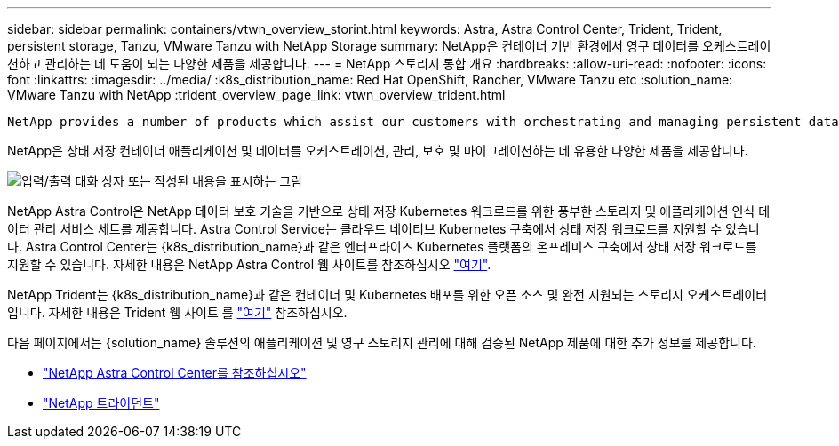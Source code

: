 ---
sidebar: sidebar 
permalink: containers/vtwn_overview_storint.html 
keywords: Astra, Astra Control Center, Trident, Trident, persistent storage, Tanzu, VMware Tanzu with NetApp Storage 
summary: NetApp은 컨테이너 기반 환경에서 영구 데이터를 오케스트레이션하고 관리하는 데 도움이 되는 다양한 제품을 제공합니다. 
---
= NetApp 스토리지 통합 개요
:hardbreaks:
:allow-uri-read: 
:nofooter: 
:icons: font
:linkattrs: 
:imagesdir: ../media/
:k8s_distribution_name: Red Hat OpenShift, Rancher, VMware Tanzu etc
:solution_name: VMware Tanzu with NetApp
:trident_overview_page_link: vtwn_overview_trident.html


 NetApp provides a number of products which assist our customers with orchestrating and managing persistent data in container based environments.
[role="normal"]
NetApp은 상태 저장 컨테이너 애플리케이션 및 데이터를 오케스트레이션, 관리, 보호 및 마이그레이션하는 데 유용한 다양한 제품을 제공합니다.

image:devops_with_netapp_image1.jpg["입력/출력 대화 상자 또는 작성된 내용을 표시하는 그림"]

NetApp Astra Control은 NetApp 데이터 보호 기술을 기반으로 상태 저장 Kubernetes 워크로드를 위한 풍부한 스토리지 및 애플리케이션 인식 데이터 관리 서비스 세트를 제공합니다. Astra Control Service는 클라우드 네이티브 Kubernetes 구축에서 상태 저장 워크로드를 지원할 수 있습니다. Astra Control Center는 {k8s_distribution_name}과 같은 엔터프라이즈 Kubernetes 플랫폼의 온프레미스 구축에서 상태 저장 워크로드를 지원할 수 있습니다. 자세한 내용은 NetApp Astra Control 웹 사이트를 참조하십시오 https://cloud.netapp.com/astra["여기"].

NetApp Trident는 {k8s_distribution_name}과 같은 컨테이너 및 Kubernetes 배포를 위한 오픈 소스 및 완전 지원되는 스토리지 오케스트레이터입니다. 자세한 내용은 Trident 웹 사이트 를 https://docs.netapp.com/us-en/trident/index.html["여기"] 참조하십시오.

다음 페이지에서는 {solution_name} 솔루션의 애플리케이션 및 영구 스토리지 관리에 대해 검증된 NetApp 제품에 대한 추가 정보를 제공합니다.

* link:{astra_control_overview_page_link}["NetApp Astra Control Center를 참조하십시오"]
* link:vtwn_overview_trident.html["NetApp 트라이던트"]

